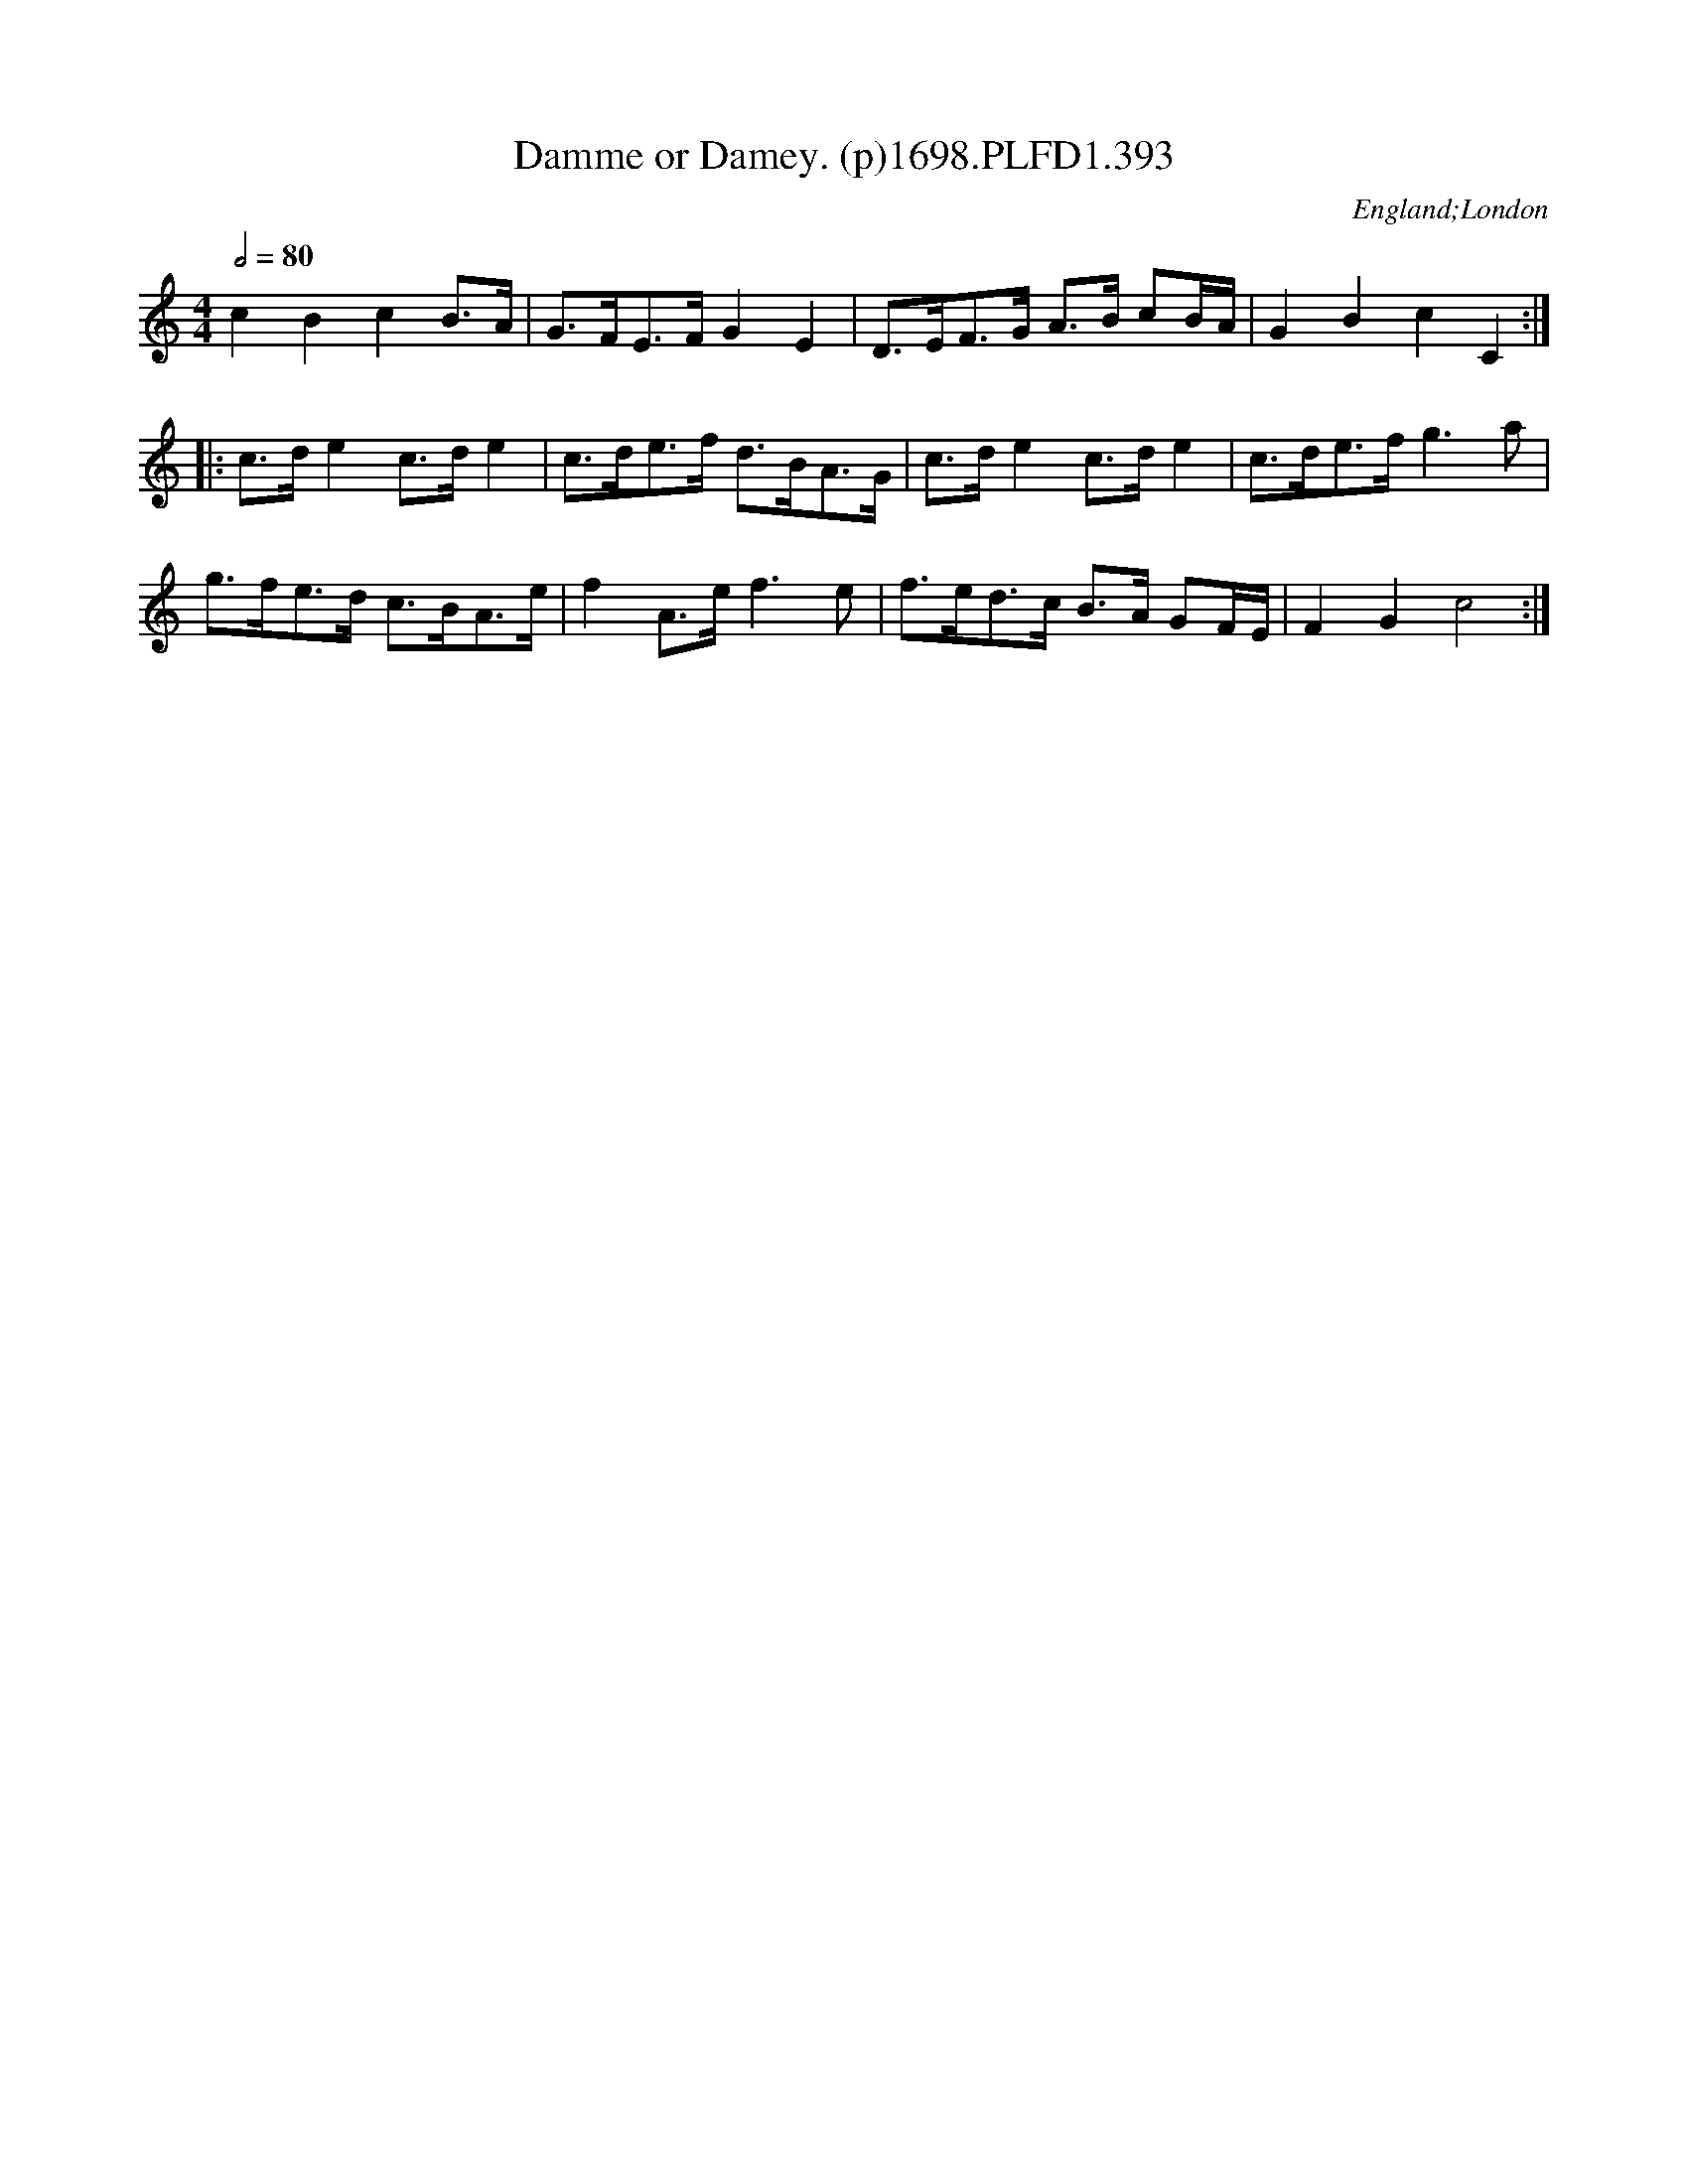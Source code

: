 X:393
T:Damme or Damey. (p)1698.PLFD1.393
M:4/4
L:1/8
Q:1/2=80
S:Playford, Dancing Master,9th Ed,extra Supplement(9D),1698
O:England;London
H:1698.
Z:Chris Partington.
K:C
c2B2c2 B>A|G>FE>F G2E2|D>EF>G A>B cB/A/|G2B2c2C2:|
|:c>d e2 c>de2|c>de>f d>BA>G|c>d e2 c>d e2|c>de>f g3a|
g>fe>d c>BA>e| f2A>ef3e|f>ed>c B>A GF/E/|F2G2c4:|
